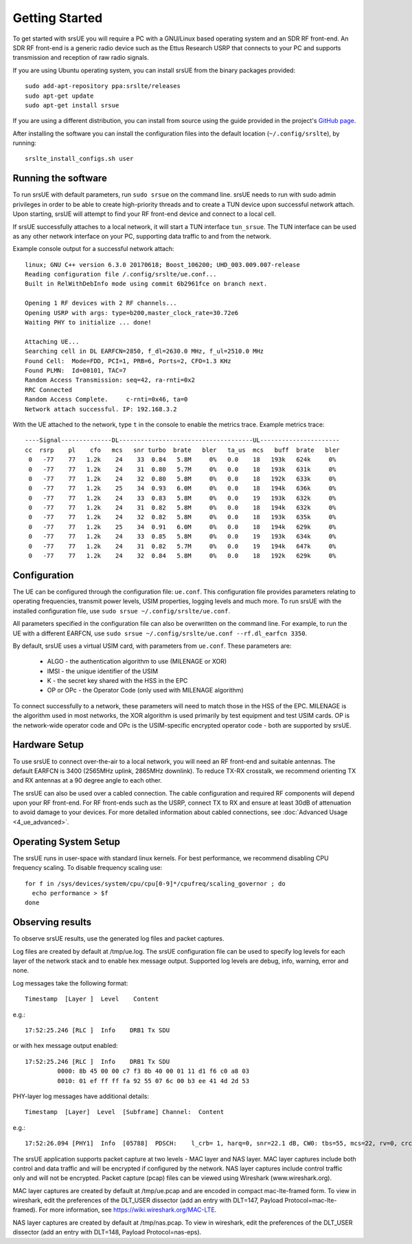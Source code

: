 .. _ue_getstarted:

Getting Started
===============

To get started with srsUE you will require a PC with a GNU/Linux based operating system and an SDR RF front-end. An SDR RF front-end is a generic radio device such as the Ettus Research USRP that connects to your PC and supports transmission and reception of raw radio signals.

If you are using Ubuntu operating system, you can install srsUE from the binary packages provided::

  sudo add-apt-repository ppa:srslte/releases
  sudo apt-get update
  sudo apt-get install srsue

If you are using a different distribution, you can install from source using the guide provided in the project's `GitHub page <https://github.com/srsLTE/srsLTE/>`_.

After installing the software you can install the configuration files into the default location (``~/.config/srslte``), by running::

  srslte_install_configs.sh user


Running the software
********************

To run srsUE with default parameters, run ``sudo srsue`` on the command line. srsUE needs to run with sudo admin privileges in order to be able to create high-priority threads and to create a TUN device upon successful network attach. Upon starting, srsUE will attempt to find your RF front-end device and connect to a local cell.

If srsUE successfully attaches to a local network, it will start a TUN interface ``tun_srsue``. The TUN interface can be used as any other network interface on your PC, supporting data traffic to and from the network.

Example console output for a successful network attach::

    linux; GNU C++ version 6.3.0 20170618; Boost_106200; UHD_003.009.007-release
    Reading configuration file /.config/srslte/ue.conf...
    Built in RelWithDebInfo mode using commit 6b2961fce on branch next.

    Opening 1 RF devices with 2 RF channels...
    Opening USRP with args: type=b200,master_clock_rate=30.72e6
    Waiting PHY to initialize ... done!

    Attaching UE...
    Searching cell in DL EARFCN=2850, f_dl=2630.0 MHz, f_ul=2510.0 MHz
    Found Cell:  Mode=FDD, PCI=1, PRB=6, Ports=2, CFO=1.3 KHz
    Found PLMN:  Id=00101, TAC=7
    Random Access Transmission: seq=42, ra-rnti=0x2
    RRC Connected
    Random Access Complete.     c-rnti=0x46, ta=0
    Network attach successful. IP: 192.168.3.2

With the UE attached to the network, type ``t`` in the console to enable the metrics trace. Example metrics trace::

    ----Signal--------------DL-------------------------------------UL----------------------
    cc  rsrp    pl    cfo   mcs   snr turbo  brate   bler   ta_us  mcs   buff  brate   bler
     0   -77    77   1.2k    24    33  0.84   5.8M     0%   0.0    18   193k   624k     0%
     0   -77    77   1.2k    24    31  0.80   5.7M     0%   0.0    18   193k   631k     0%
     0   -77    77   1.2k    24    32  0.80   5.8M     0%   0.0    18   192k   633k     0%
     0   -77    77   1.2k    25    34  0.93   6.0M     0%   0.0    18   194k   636k     0%
     0   -77    77   1.2k    24    33  0.83   5.8M     0%   0.0    19   193k   632k     0%
     0   -77    77   1.2k    24    31  0.82   5.8M     0%   0.0    18   194k   632k     0%
     0   -77    77   1.2k    24    32  0.82   5.8M     0%   0.0    18   193k   635k     0%
     0   -77    77   1.2k    25    34  0.91   6.0M     0%   0.0    18   194k   629k     0%
     0   -77    77   1.2k    24    33  0.85   5.8M     0%   0.0    19   193k   634k     0%
     0   -77    77   1.2k    24    31  0.82   5.7M     0%   0.0    19   194k   647k     0%
     0   -77    77   1.2k    24    32  0.84   5.8M     0%   0.0    18   192k   629k     0%


Configuration
*************

The UE can be configured through the configuration file: ``ue.conf``. This configuration file provides parameters relating to operating frequencies, transmit power levels, USIM properties, logging levels and much more. To run srsUE with the installed configuration file, use ``sudo srsue ~/.config/srslte/ue.conf``.

All parameters specified in the configuration file can also be overwritten on the command line. For example, to run the UE with a different EARFCN, use ``sudo srsue ~/.config/srslte/ue.conf --rf.dl_earfcn 3350``.

By default, srsUE uses a virtual USIM card, with parameters from ``ue.conf``. These parameters are:

  - ALGO - the authentication algorithm to use (MILENAGE or XOR)
  - IMSI - the unique identifier of the USIM
  - K - the secret key shared with the HSS in the EPC
  - OP or OPc - the Operator Code (only used with MILENAGE algorithm)

To connect successfully to a network, these parameters will need to match those in the HSS of the EPC. MILENAGE is the algorithm used in most networks, the XOR algorithm is used primarily by test equipment and test USIM cards. OP is the network-wide operator code and OPc is the USIM-specific encrypted operator code - both are supported by srsUE.


Hardware Setup
**************

To use srsUE to connect over-the-air to a local network, you will need an RF front-end and suitable antennas. The default EARFCN is 3400 (2565MHz uplink, 2865MHz downlink). To reduce TX-RX crosstalk, we recommend orienting TX and RX antennas at a 90 degree angle to each other.

The srsUE can also be used over a cabled connection. The cable configuration and required RF components will depend upon your RF front-end. For RF front-ends such as the USRP, connect TX to RX and ensure at least 30dB of attenuation to avoid damage to your devices. For more detailed information about cabled connections, see :doc:`Advanced Usage <4_ue_advanced>`.


Operating System Setup
**********************

The srsUE runs in user-space with standard linux kernels. For best performance, we recommend disabling CPU frequency scaling. To disable frequency scaling use::

  for f in /sys/devices/system/cpu/cpu[0-9]*/cpufreq/scaling_governor ; do
    echo performance > $f
  done




Observing results
*****************

To observe srsUE results, use the generated log files and packet captures.

Log files are created by default at /tmp/ue.log. The srsUE configuration file can be used to specify log levels for each layer of the network stack and to enable hex message output. Supported log levels are debug, info, warning, error and none.

Log messages take the following format::

    Timestamp  [Layer ]  Level    Content

e.g.::

    17:52:25.246 [RLC ]  Info    DRB1 Tx SDU

or with hex message output enabled::

    17:52:25.246 [RLC ]  Info    DRB1 Tx SDU
             0000: 8b 45 00 00 c7 f3 8b 40 00 01 11 d1 f6 c0 a8 03
             0010: 01 ef ff ff fa 92 55 07 6c 00 b3 ee 41 4d 2d 53

PHY-layer log messages have additional details::

    Timestamp  [Layer]	Level  [Subframe] Channel:  Content

e.g.::

    17:52:26.094 [PHY1]  Info  [05788]  PDSCH:    l_crb= 1, harq=0, snr=22.1 dB, CW0: tbs=55, mcs=22, rv=0, crc=OK, it=1, dec_time=  12 us


The srsUE application supports packet capture at two levels - MAC layer and NAS layer. MAC layer captures include both control and data traffic and will be encrypted if configured by the network. NAS layer captures include control traffic only and will not be encrypted. Packet capture (pcap) files can be viewed using Wireshark (www.wireshark.org).

MAC layer captures are created by default at /tmp/ue.pcap and are encoded in compact mac-lte-framed form. To view in wireshark, edit the preferences of the DLT_USER dissector (add an entry with DLT=147, Payload Protocol=mac-lte-framed). For more information, see https://wiki.wireshark.org/MAC-LTE.

NAS layer captures are created by default at /tmp/nas.pcap. To view in wireshark, edit the preferences of the DLT_USER dissector (add an entry with DLT=148, Payload Protocol=nas-eps).
